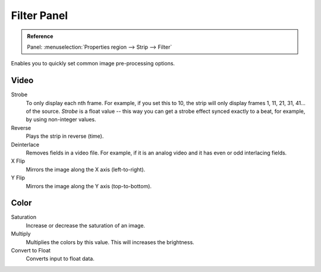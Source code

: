 .. _bpy.types.EffectSequence:

************
Filter Panel
************

.. admonition:: Reference
   :class: refbox

   | Panel:    :menuselection:`Properties region --> Strip --> Filter`

.. figure:: /images/editors_vse_sequencer_properties_filter_panel.png
   :align: right

Enables you to quickly set common image pre-processing options.


Video
=====

Strobe
   To only display each nth frame. For example, if you set this to 10,
   the strip will only display frames 1, 11, 21, 31, 41... of the source.
   *Strobe* is a float value -- this way you can get a strobe effect synced exactly to a beat,
   for example, by using non-integer values.

Reverse
   Plays the strip in reverse (time).
Deinterlace
   Removes fields in a video file. For example,
   if it is an analog video and it has even or odd interlacing fields.

X Flip
   Mirrors the image along the X axis (left-to-right).
Y Flip
   Mirrors the image along the Y axis (top-to-bottom).


Color
=====

Saturation
   Increase or decrease the saturation of an image.
Multiply
   Multiplies the colors by this value. This will increases the brightness.

Convert to Float
   Converts input to float data.
